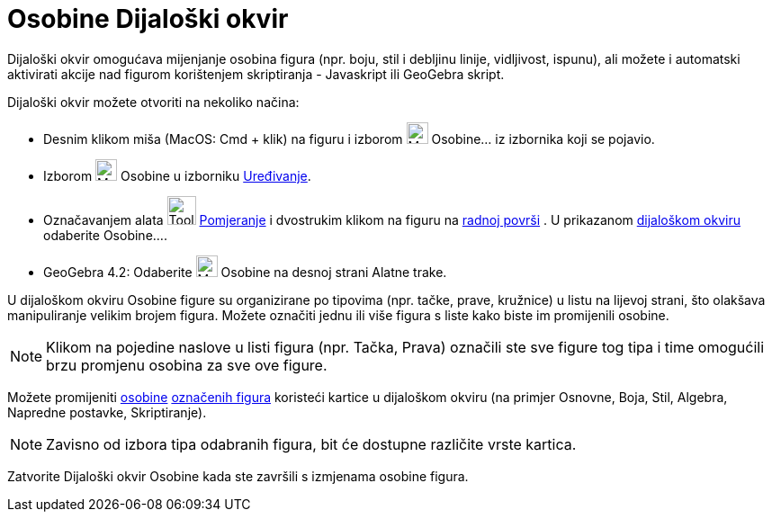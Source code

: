 = Osobine Dijaloški okvir
:page-en: Properties_Dialog
ifdef::env-github[:imagesdir: /bs/modules/ROOT/assets/images]

Dijaloški okvir omogućava mijenjanje osobina figura (npr. boju, stil i debljinu linije, vidljivost, ispunu), ali možete
i automatski aktivirati akcije nad figurom korištenjem skriptiranja - Javaskript ili GeoGebra skript.

Dijaloški okvir možete otvoriti na nekoliko načina:

* Desnim klikom miša (MacOS: Cmd + klik) na figuru i izborom image:Menu_Properties_Gear.png[Menu Properties
Gear.png,width=24,height=24] Osobine… iz izbornika koji se pojavio.
* Izborom image:Menu_Properties_Gear.png[Menu Properties Gear.png,width=24,height=24] Osobine u izborniku
xref:/Uređivanje.adoc[Uređivanje].
* Označavanjem alata image:Tool_Move.gif[Tool Move.gif,width=32,height=32] xref:/Pomjeranje_Alat.adoc[Pomjeranje] i
dvostrukim klikom na figuru na xref:/Radna_površ.adoc[radnoj površi] . U prikazanom
xref:/Redefiniranje_Dijaloški_okvir.adoc[dijaloškom okviru] odaberite Osobine….
* GeoGebra 4.2: Odaberite image:Menu_Properties_Gear.png[Menu Properties Gear.png,width=24,height=24] Osobine na desnoj
strani Alatne trake.

U dijaloškom okviru Osobine figure su organizirane po tipovima (npr. tačke, prave, kružnice) u listu na lijevoj strani,
što olakšava manipuliranje velikim brojem figura. Možete označiti jednu ili više figura s liste kako biste im
promijenili osobine.

[NOTE]
====

Klikom na pojedine naslove u listi figura (npr. Tačka, Prava) označili ste sve figure tog tipa i time omogućili brzu
promjenu osobina za sve ove figure.

====

Možete promijeniti xref:/Osobine_figure.adoc[osobine] xref:/Označavanje_figura.adoc[označenih figura] koristeći kartice
u dijaloškom okviru (na primjer Osnovne, Boja, Stil, Algebra, Napredne postavke, Skriptiranje).

[NOTE]
====

Zavisno od izbora tipa odabranih figura, bit će dostupne različite vrste kartica.

====

Zatvorite Dijaloški okvir Osobine kada ste završili s izmjenama osobine figura.
